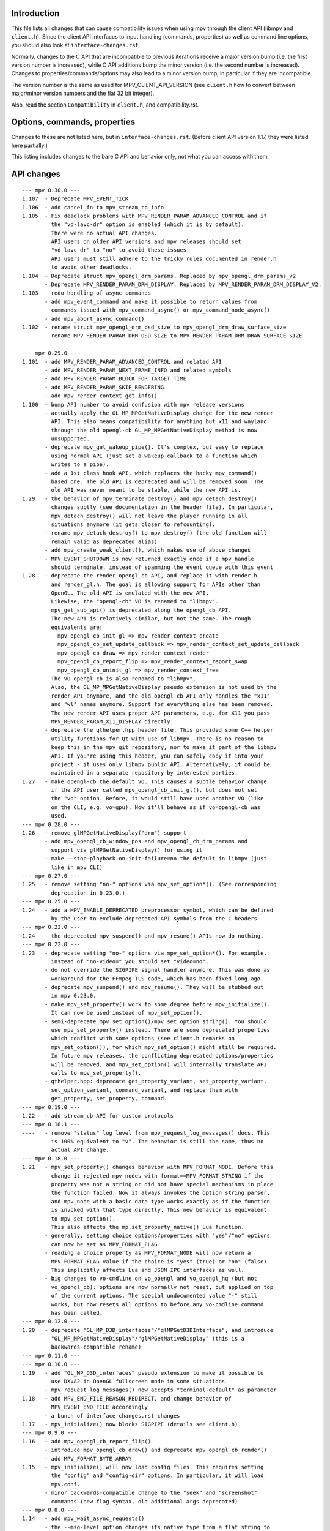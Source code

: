 Introduction
============

This file lists all changes that can cause compatibility issues when using
mpv through the client API (libmpv and ``client.h``). Since the client API
interfaces to input handling (commands, properties) as well as command line
options, you should also look at ``interface-changes.rst``.

Normally, changes to the C API that are incompatible to previous iterations
receive a major version bump (i.e. the first version number is increased),
while C API additions bump the minor version (i.e. the second number is
increased). Changes to properties/commands/options may also lead to a minor
version bump, in particular if they are incompatible.

The version number is the same as used for MPV_CLIENT_API_VERSION (see
``client.h`` how to convert between major/minor version numbers and the flat
32 bit integer).

Also, read the section ``Compatibility`` in ``client.h``, and compatibility.rst.

Options, commands, properties
=============================

Changes to these are not listed here, but in ``interface-changes.rst``. (Before
client API version 1.17, they were listed here partially.)

This listing includes changes to the bare C API and behavior only, not what
you can access with them.

API changes
===========

::

 --- mpv 0.30.0 ---
 1.107  - Deprecate MPV_EVENT_TICK
 1.106  - Add cancel_fn to mpv_stream_cb_info
 1.105  - Fix deadlock problems with MPV_RENDER_PARAM_ADVANCED_CONTROL and if
          the "vd-lavc-dr" option is enabled (which it is by default).
          There were no actual API changes.
          API users on older API versions and mpv releases should set
          "vd-lavc-dr" to "no" to avoid these issues.
          API users must still adhere to the tricky rules documented in render.h
          to avoid other deadlocks.
 1.104  - Deprecate struct mpv_opengl_drm_params. Replaced by mpv_opengl_drm_params_v2
        - Deprecate MPV_RENDER_PARAM_DRM_DISPLAY. Replaced by MPV_RENDER_PARAM_DRM_DISPLAY_V2.
 1.103  - redo handling of async commands
        - add mpv_event_command and make it possible to return values from
          commands issued with mpv_command_async() or mpv_command_node_async()
        - add mpv_abort_async_command()
 1.102  - rename struct mpv_opengl_drm_osd_size to mpv_opengl_drm_draw_surface_size
        - rename MPV_RENDER_PARAM_DRM_OSD_SIZE to MPV_RENDER_PARAM_DRM_DRAW_SURFACE_SIZE

 --- mpv 0.29.0 ---
 1.101  - add MPV_RENDER_PARAM_ADVANCED_CONTROL and related API
        - add MPV_RENDER_PARAM_NEXT_FRAME_INFO and related symbols
        - add MPV_RENDER_PARAM_BLOCK_FOR_TARGET_TIME
        - add MPV_RENDER_PARAM_SKIP_RENDERING
        - add mpv_render_context_get_info()
 1.100  - bump API number to avoid confusion with mpv release versions
        - actually apply the GL_MP_MPGetNativeDisplay change for the new render
          API. This also means compatibility for anything but x11 and wayland
          through the old opengl-cb GL_MP_MPGetNativeDisplay method is now
          unsupported.
        - deprecate mpv_get_wakeup_pipe(). It's complex, but easy to replace
          using normal API (just set a wakeup callback to a function which
          writes to a pipe).
        - add a 1st class hook API, which replaces the hacky mpv_command()
          based one. The old API is deprecated and will be removed soon. The
          old API was never meant to be stable, while the new API is.
 1.29   - the behavior of mpv_terminate_destroy() and mpv_detach_destroy()
          changes subtly (see documentation in the header file). In particular,
          mpv_detach_destroy() will not leave the player running in all
          situations anymore (it gets closer to refcounting).
        - rename mpv_detach_destroy() to mpv_destroy() (the old function will
          remain valid as deprecated alias)
        - add mpv_create_weak_client(), which makes use of above changes
        - MPV_EVENT_SHUTDOWN is now returned exactly once if a mpv_handle
          should terminate, instead of spamming the event queue with this event
 1.28   - deprecate the render opengl_cb API, and replace it with render.h
          and render_gl.h. The goal is allowing support for APIs other than
          OpenGL. The old API is emulated with the new API.
          Likewise, the "opengl-cb" VO is renamed to "libmpv".
          mpv_get_sub_api() is deprecated along the opengl_cb API.
          The new API is relatively similar, but not the same. The rough
          equivalents are:
            mpv_opengl_cb_init_gl => mpv_render_context_create
            mpv_opengl_cb_set_update_callback => mpv_render_context_set_update_callback
            mpv_opengl_cb_draw => mpv_render_context_render
            mpv_opengl_cb_report_flip => mpv_render_context_report_swap
            mpv_opengl_cb_uninit_gl => mpv_render_context_free
          The VO opengl-cb is also renamed to "libmpv".
          Also, the GL_MP_MPGetNativeDisplay pseudo extension is not used by the
          render API anymore, and the old opengl-cb API only handles the "x11"
          and "wl" names anymore. Support for everything else has been removed.
          The new render API uses proper API parameters, e.g. for X11 you pass
          MPV_RENDER_PARAM_X11_DISPLAY directly.
        - deprecate the qthelper.hpp header file. This provided some C++ helper
          utility functions for Qt with use of libmpv. There is no reason to
          keep this in the mpv git repository, nor to make it part of the libmpv
          API. If you're using this header, you can safely copy it into your
          project - it uses only libmpv public API. Alternatively, it could be
          maintained in a separate repository by interested parties.
 1.27   - make opengl-cb the default VO. This causes a subtle behavior change
          if the API user called mpv_opengl_cb_init_gl(), but does not set
          the "vo" option. Before, it would still have used another VO (like
          on the CLI, e.g. vo=gpu). Now it'll behave as if vo=opengl-cb was
          used.
 --- mpv 0.28.0 ---
 1.26   - remove glMPGetNativeDisplay("drm") support
        - add mpv_opengl_cb_window_pos and mpv_opengl_cb_drm_params and
          support via glMPGetNativeDisplay() for using it
        - make --stop-playback-on-init-failure=no the default in libmpv (just
          like in mpv CLI)
 --- mpv 0.27.0 ---
 1.25   - remove setting "no-" options via mpv_set_option*(). (See corresponding
          deprecation in 0.23.0.)
 --- mpv 0.25.0 ---
 1.24   - add a MPV_ENABLE_DEPRECATED preprocessor symbol, which can be defined
          by the user to exclude deprecated API symbols from the C headers
 --- mpv 0.23.0 ---
 1.24   - the deprecated mpv_suspend() and mpv_resume() APIs now do nothing.
 --- mpv 0.22.0 ---
 1.23   - deprecate setting "no-" options via mpv_set_option*(). For example,
          instead of "no-video=" you should set "video=no".
        - do not override the SIGPIPE signal handler anymore. This was done as
          workaround for the FFmpeg TLS code, which has been fixed long ago.
        - deprecate mpv_suspend() and mpv_resume(). They will be stubbed out
          in mpv 0.23.0.
        - make mpv_set_property() work to some degree before mpv_initialize().
          It can now be used instead of mpv_set_option().
        - semi-deprecate mpv_set_option()/mpv_set_option_string(). You should
          use mpv_set_property() instead. There are some deprecated properties
          which conflict with some options (see client.h remarks on
          mpv_set_option()), for which mpv_set_option() might still be required.
          In future mpv releases, the conflicting deprecated options/properties
          will be removed, and mpv_set_option() will internally translate API
          calls to mpv_set_property().
        - qthelper.hpp: deprecate get_property_variant, set_property_variant,
          set_option_variant, command_variant, and replace them with
          get_property, set_property, command.
 --- mpv 0.19.0 ---
 1.22   - add stream_cb API for custom protocols
 --- mpv 0.18.1 ---
 ----   - remove "status" log level from mpv_request_log_messages() docs. This
          is 100% equivalent to "v". The behavior is still the same, thus no
          actual API change.
 --- mpv 0.18.0 ---
 1.21   - mpv_set_property() changes behavior with MPV_FORMAT_NODE. Before this
          change it rejected mpv_nodes with format==MPV_FORMAT_STRING if the
          property was not a string or did not have special mechanisms in place
          the function failed. Now it always invokes the option string parser,
          and mpv_node with a basic data type works exactly as if the function
          is invoked with that type directly. This new behavior is equivalent
          to mpv_set_option().
          This also affects the mp.set_property_native() Lua function.
        - generally, setting choice options/properties with "yes"/"no" options
          can now be set as MPV_FORMAT_FLAG
        - reading a choice property as MPV_FORMAT_NODE will now return a
          MPV_FORMAT_FLAG value if the choice is "yes" (true) or "no" (false)
          This implicitly affects Lua and JSON IPC interfaces as well.
        - big changes to vo-cmdline on vo_opengl and vo_opengl_hq (but not
          vo_opengl_cb): options are now normally not reset, but applied on top
          of the current options. The special undocumented value "-" still
          works, but now resets all options to before any vo-cmdline command
          has been called.
 --- mpv 0.12.0 ---
 1.20   - deprecate "GL_MP_D3D_interfaces"/"glMPGetD3DInterface", and introduce
          "GL_MP_MPGetNativeDisplay"/"glMPGetNativeDisplay" (this is a
          backwards-compatible rename)
 --- mpv 0.11.0 ---
 --- mpv 0.10.0 ---
 1.19   - add "GL_MP_D3D_interfaces" pseudo extension to make it possible to
          use DXVA2 in OpenGL fullscreen mode in some situations
        - mpv_request_log_messages() now accepts "terminal-default" as parameter
 1.18   - add MPV_END_FILE_REASON_REDIRECT, and change behavior of
          MPV_EVENT_END_FILE accordingly
        - a bunch of interface-changes.rst changes
 1.17   - mpv_initialize() now blocks SIGPIPE (details see client.h)
 --- mpv 0.9.0 ---
 1.16   - add mpv_opengl_cb_report_flip()
        - introduce mpv_opengl_cb_draw() and deprecate mpv_opengl_cb_render()
        - add MPV_FORMAT_BYTE_ARRAY
 1.15   - mpv_initialize() will now load config files. This requires setting
          the "config" and "config-dir" options. In particular, it will load
          mpv.conf.
        - minor backwards-compatible change to the "seek" and "screenshot"
          commands (new flag syntax, old additional args deprecated)
 --- mpv 0.8.0 ---
 1.14   - add mpv_wait_async_requests()
        - the --msg-level option changes its native type from a flat string to
          a key-value list (setting/reading the option as string still works)
 1.13   - add MPV_EVENT_QUEUE_OVERFLOW
 1.12   - add class Handle to qthelper.hpp
        - improve opengl_cb.h API uninitialization behavior, and fix the qml
          example
        - add mpv_create_client() function
 1.11   - add OpenGL rendering interop API - allows an application to combine
          its own and mpv's OpenGL rendering
          Warning: this API is not stable yet - anything in opengl_cb.h might
                   be changed in completely incompatible ways in minor API bumps
 --- mpv 0.7.0 ---
 1.10   - deprecate/disable everything directly related to script_dispatch
          (most likely affects nobody)
 1.9    - add enum mpv_end_file_reason for mpv_event_end_file.reason
        - add MPV_END_FILE_REASON_ERROR and the mpv_event_end_file.error field
          for slightly better error reporting on playback failure
        - add --stop-playback-on-init-failure option, and make it the default
          behavior for libmpv only
        - add qthelper.hpp set_option_variant()
        - mark the following events as deprecated:
            MPV_EVENT_TRACKS_CHANGED
            MPV_EVENT_TRACK_SWITCHED
            MPV_EVENT_PAUSE
            MPV_EVENT_UNPAUSE
            MPV_EVENT_METADATA_UPDATE
            MPV_EVENT_CHAPTER_CHANGE
          They are handled better with mpv_observe_property() as mentioned in
          the documentation comments. They are not removed and still work.
 1.8    - add qthelper.hpp
 1.7    - add mpv_command_node(), mpv_command_node_async()
 1.6    - modify "core-idle" property behavior
        - MPV_EVENT_LOG_MESSAGE now always sends complete lines
        - introduce numeric log levels (mpv_log_level)
 --- mpv 0.6.0 ---
 1.5    - change in X11 and "--wid" behavior again. The previous change didn't
          work as expected, and now the behavior can be explicitly controlled
          with the "input-x11-keyboard" option. This is only a temporary
          measure until XEmbed is implemented and confirmed working.
          Note: in 1.6, "input-x11-keyboard" was renamed to "input-vo-keyboard",
          although the old option name still works.
 1.4    - subtle change in X11 and "--wid" behavior
          (this change was added to 0.5.2, and broke some things, see #1090)
 --- mpv 0.5.0 ---
 1.3    - add MPV_MAKE_VERSION()
 1.2    - remove "stream-time-pos" property (no replacement)
 1.1    - remap dvdnav:// to dvd://
        - add "--cache-file", "--cache-file-size"
        - add "--colormatrix-primaries" (and property)
        - add "primaries" sub-field to image format properties
        - add "playback-time" property
        - extend the "--start" option; a leading "+", which was previously
          insignificant is now significant
        - add "cache-free" and "cache-used" properties
        - OSX: the "coreaudio" AO spdif code is split into a separate AO
 --- mpv 0.4.0 ---
 1.0    - the API is declared stable

